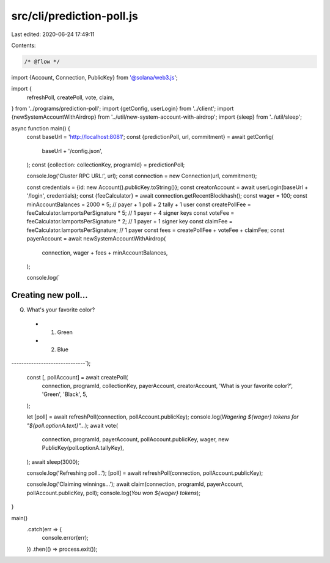 src/cli/prediction-poll.js
==========================

Last edited: 2020-06-24 17:49:11

Contents:

.. code-block:: js

    /* @flow */
import {Account, Connection, PublicKey} from '@solana/web3.js';

import {
  refreshPoll,
  createPoll,
  vote,
  claim,
} from '../programs/prediction-poll';
import {getConfig, userLogin} from '../client';
import {newSystemAccountWithAirdrop} from '../util/new-system-account-with-airdrop';
import {sleep} from '../util/sleep';

async function main() {
  const baseUrl = 'http://localhost:8081';
  const {predictionPoll, url, commitment} = await getConfig(
    baseUrl + '/config.json',
  );
  const {collection: collectionKey, programId} = predictionPoll;

  console.log('Cluster RPC URL:', url);
  const connection = new Connection(url, commitment);

  const credentials = {id: new Account().publicKey.toString()};
  const creatorAccount = await userLogin(baseUrl + '/login', credentials);
  const {feeCalculator} = await connection.getRecentBlockhash();
  const wager = 100;
  const minAccountBalances = 2000 * 5; // payer + 1 poll + 2 tally + 1 user
  const createPollFee = feeCalculator.lamportsPerSignature * 5; // 1 payer + 4 signer keys
  const voteFee = feeCalculator.lamportsPerSignature * 2; // 1 payer + 1 signer key
  const claimFee = feeCalculator.lamportsPerSignature; // 1 payer
  const fees = createPollFee + voteFee + claimFee;
  const payerAccount = await newSystemAccountWithAirdrop(
    connection,
    wager + fees + minAccountBalances,
  );

  console.log(`
Creating new poll...
------------------------------
Q. What's your favorite color?
 - 1. Green
 - 2. Blue
------------------------------`);

  const [, pollAccount] = await createPoll(
    connection,
    programId,
    collectionKey,
    payerAccount,
    creatorAccount,
    'What is your favorite color?',
    'Green',
    'Black',
    5,
  );

  let [poll] = await refreshPoll(connection, pollAccount.publicKey);
  console.log(`Wagering ${wager} tokens for "${poll.optionA.text}"...`);
  await vote(
    connection,
    programId,
    payerAccount,
    pollAccount.publicKey,
    wager,
    new PublicKey(poll.optionA.tallyKey),
  );
  await sleep(3000);

  console.log('Refreshing poll...');
  [poll] = await refreshPoll(connection, pollAccount.publicKey);

  console.log('Claiming winnings...');
  await claim(connection, programId, payerAccount, pollAccount.publicKey, poll);
  console.log(`You won ${wager} tokens`);
}

main()
  .catch(err => {
    console.error(err);
  })
  .then(() => process.exit());


